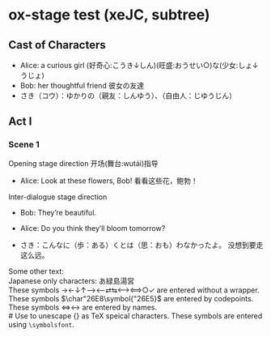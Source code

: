 # Disable default packages
#+BIND: org-latex-default-packages-alist nil
#+BIND: org-latex-packages-alist nil

* ox-stage test (xeJC, subtree)
:PROPERTIES:
:EXPORT_FILE_NAME: output/ox-stage-cjk-subtree-test.pdf
:EXPORT_LATEX_COMPILER: xelatex
:EXPORT_LATEX_CLASS: stage
:EXPORT_STAGE_SCRIPT: xeJC
:EXPORT_AUTHOR: Jane Doe
:END:

** Cast of Characters
- Alice: a curious girl (好奇心:こうき↓しん)(旺盛:おうせい○)な(少女:しょ↓うじょ)
- Bob: her thoughtful friend 彼女の友達
- さき（コウ）：ゆかりの（親友：しんゆう）、（自由人：じゆうじん）

** Act I
*** Scene 1
Opening stage direction 开场(舞台:wutái)指导

- Alice: Look at these flowers, Bob! \coloremoji{🌷😁}
  看看这些花，鲍勃！

Inter-dialogue stage direction

- Bob: They’re beautiful. \charsd{\introduce{ALICE} kneels to smell them.}

- Alice: Do you think they’ll bloom tomorrow?

- さき：こんなに（歩：ある）くとは（思：おも）わなかったよ。
  没想到要走这么远。

Some other text:\\

Japanese only characters: あ緑島湯営\\
These symbols →←↓↑⟶⟵⇄⇆⟷⟺○✓ are entered without a wrapper.\\
These symbols \(\char"26E8\symbol{"26E5}\) are entered by codepoints.\\
These symbols \(\Longleftrightarrow\)\ensuremath{\longleftrightarrow} are
entered by names.\\
# Use @@latex:{}@@ to unescape {} as TeX speical characters.
These symbols @@latex:{\symbolsfont ✔✗}@@ are entered using
\texttt{\textbackslash symbolsfont}.\\
